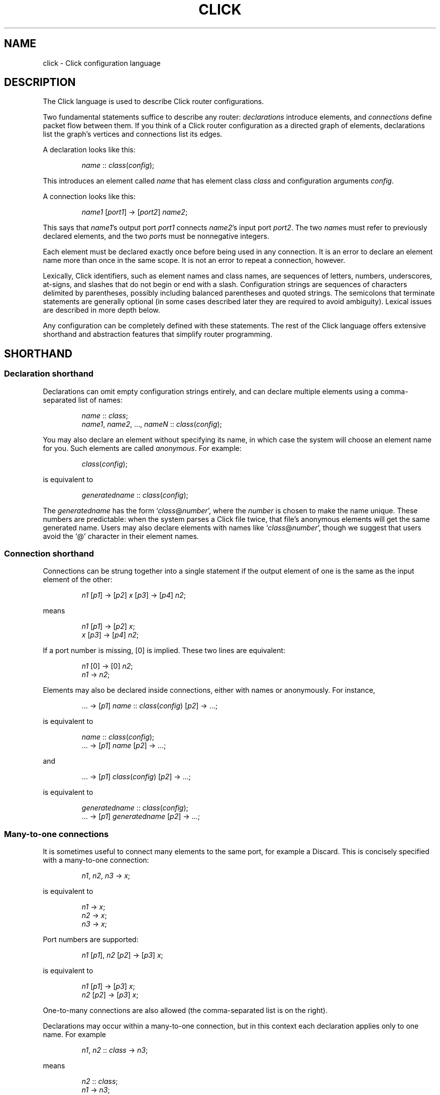 .\" -*- mode: nroff -*-
.ds V 1.1
.ds E " \-\- 
.if t .ds E \(em
.de OP
.BR "\\$1" "\\$2" "\\$3" "\\$4" "\\$5" "\\$6"
..
.de OA
.IR "\fB\\$1\& \|\fI\\$2" "\\$3" "\\$4" "\\$5" "\\$6"
..
.de QO
.RB ` "\\$1" "'\\$2"
..
.de Sp
.if n .sp
.if t .sp 0.4
..
.de Es
.Sp
.RS 5
.nf
..
.de Ee
.fi
.RE
.PP
..
.de M
.BR "\\$1" "(\\$2)\\$3"
..
.de Rs
.RS
.Sp
..
.de Re
.Sp
.RE
..
.TH CLICK 5 "16/Mar/2004" "Version \*V"
.SH NAME
click \- Click configuration language
'
.SH DESCRIPTION
The Click language is used to describe Click router configurations.
.LP
Two fundamental statements suffice to describe any router:
.IR declarations
introduce elements, and
.IR connections
define packet flow between them.  If you
think of a Click router configuration as a directed graph of elements,
declarations list the graph's vertices and connections list its edges.
.LP
A declaration looks like this:
.Rs
.IR "name" " :: " "class" ( "config" );
.Re
This introduces an element called
.IR name
that has element class
.IR class
and configuration arguments
.IR config .
.LP
A connection looks like this:
.Rs
.IR "name1" " [" "port1" "] -> [" "port2" "] " "name2" ;
.Re
This says that
.IR name1 "'s output port " port1
connects
.IR name2 "'s input port " port2 .
The two
.IR name s
must refer to previously declared elements, and the two
.IR port s
must be nonnegative integers.
.LP
Each element must be declared exactly once before being used in
any connection.  It is an error to declare an element name more than
once in the same scope.  It is not an error to repeat a connection,
however.
.LP
Lexically, Click identifiers, such as element names and class names,
are sequences of letters, numbers, underscores, at-signs, and slashes
that do not begin or end with a slash.  Configuration strings are
sequences of characters delimited by parentheses, possibly including
balanced parentheses and quoted strings.  The semicolons that
terminate statements are generally optional (in some cases described
later they are required to avoid ambiguity).  Lexical issues are
described in more depth below.
.LP
Any configuration can be completely defined with these statements.
The rest of the Click language offers extensive shorthand and
abstraction features that simplify router programming.
'
.SH "SHORTHAND"
.SS "Declaration shorthand"
'
Declarations can omit empty configuration strings entirely, and can
declare multiple elements using a comma-separated list of names:
.Rs
.IR "name" " :: " "class" ;
.br
.IR "name1" ", " "name2" ", ..., " "nameN" " ::"
.IR "class" ( "config" );
.Re
You may also declare an element without specifying its name, in which case the
system will choose an element name for you.  Such elements are called
.IR anonymous .
For example:
.Rs
.IR class "(" config ");"
.Re
is equivalent to
.Rs
.IR generatedname " :: " class ( config );
.Re
The
.I generatedname
has the form
.RI ` class "@" number ',
where the
.IR number
is chosen to make the name unique. These numbers are predictable: when the
system parses a Click file twice, that file's anonymous elements will get
the same generated name. Users may also declare elements with names
like
.RI ` class "@" number ',
though we suggest that users avoid the `@'
character in their element names.
'
.SS "Connection shorthand"
'
Connections can be strung together into a single statement if the
output element of one is the same as the input element of the other:
.Rs
.IR "n1" " [" "p1" "] -> [" "p2" "] " "x"
.RI "[" "p3" "] -> [" "p4" "] " "n2" ;
.Re
means
.Rs
.IR "n1" " [" "p1" "] -> [" "p2" "] " "x" ;
.br
.IR "x" " [" "p3" "] -> [" "p4" "] " "n2" ;
.Re
If a port number is missing, [0] is implied.  These two lines are equivalent:
.Rs
.IR "n1" " [0] -> [0] " "n2" ;
.br
.IR "n1" " -> " "n2" ;
.Re
.PP
Elements may also be declared inside connections, either with names or
anonymously.  For instance,
.Rs
.RI "... -> [" "p1" "] " "name" " ::"
.IR "class" ( "config" ") [" "p2" "] -> ...;"
.Re
is equivalent to
.Rs
.IR "name" " :: " "class" ( "config" );
.br
.RI "... -> [" "p1" "] " "name" " [" "p2" "] -> ...;"
.Re
and
.Rs
.RI "... -> [" p1 "] " class ( config )
.RI "[" p2 "] -> ...;"
.Re
is equivalent to
.Rs
.IR generatedname " :: " class ( config );
.br
.RI "... -> [" p1 "] " generatedname " [" p2 "] -> ...;"
.Re
.SS "Many-to-one connections"
'
It is sometimes useful to connect many elements to the same port, for
example a Discard.  This is concisely specified with a many-to-one
connection:
.Rs
.IR "n1" ", " "n2" ", " "n3" " -> " "x" ;
.Re
is equivalent to
.Rs
.IR "n1" " -> " x ";"
.br
.IR "n2" " -> " x ";"
.br
.IR "n3" " -> " x ";"
.Re
Port numbers are supported:
.Rs
.IR "n1" " [\fIp1\fR], " "n2" " [\fIp2\fR] -> [\fIp3\fR] " "x" ;
.Re
is equivalent to
.Rs
.IR "n1" " [\fIp1\fR] -> [\fIp3\fR] " "x" ;
.br
.IR "n2" " [\fIp2\fR] -> [\fIp3\fR] " "x" ;
.Re
One-to-many connections are also allowed (the comma-separated
list is on the right).
.LP
Declarations may occur within a many-to-one connection, but in this
context each declaration applies only to one name.  For example
.Rs
.IR "n1" ", " "n2" " :: " "class" " -> " "n3" ";"
.Re
means
.Rs
.IR "n2" " :: " "class" ";"
.br
.IR "n1" " -> " "n3" ";"
.br
.IR "n2" " -> " "n3" ";"
.Re
Note that
.IR n1
was not declared.
'
.SS "Many-to-many connections"
'
A many-to-many connection describes how many outputs connect to many
inputs.  One example might be connecting a simple Classifier.  This code:
.Rs
.IR c " :: Classifier(00/01, 00/02, 00/03);"
.br
.IR next " :: " class ";"
.Sp
.br
.IR c " [0] -> Paint(0) -> " "next" ";"
.br
.IR c " [1] -> Paint(1) -> " "next" ";"
.br
.IR c " [2] -> Paint(2) -> " "next" ";"
.Re
can instead be written like this, using the `=>' many-to-many connector:
.Rs
.IR c " [0], " c " [1], " c " [2] => Paint(0), Paint(1), Paint(2) -> " next ";"
.Re
or, even more concisely, either of the following:
.Rs
.IR c " [0,1,2] => Paint(0), Paint(1), Paint(2) -> " next ";"
.br
.IR c " => Paint(0), Paint(1), Paint(2) -> " next ";"
.Re
A many-to-many connection matches output ports to input ports.  There
must be as many ports on the left as on the right.  However, if one
side has exactly one element and no port, the connection assigns that
element's ports sequentially starting from 0.
'
.SS "Element groups"
'
Element groups cleanly express small detours from a connection path.
For example, consider:
.Rs
.IR c " :: Classifier(00/01);"
.br
.IR x " -> " c " -> " y ;
.br
.IR c " [1] -> Paint(1) -> " y ;
.Re
Expressing the detour with an element group preserves the
configuration's overall linear flow:
.Rs
.IR x " -> " c " :: Classifier(00/01) => (
.br
.RI "\~\~\~\~input [0] -> output;"
.br
.RI "\~\~\~\~input [1] -> Paint(1) -> output"
.br
.RI ") -> " y ";"
.Re
An element group is one or more Click statements enclosed in parentheses.
Within the parentheses, the special pseudoelements "input" and
"output" refer to connections from outside the group.  Click expands
the group at parse time, so connections through "input" and "output"
have no run-time overhead.  The following five lines are equivalent:
.Rs
.IR x " -> " y ";"
.br
.IR x " -> ( input -> output ) -> " y ";"
.br
.IR x " -> ( [0] -> [0] ) -> " y ";"
.br
.IR x " -> (->) -> " y ";"
.br
.IR x " -> ( [0]->[0]; [1]->[1] ) => ( [0]->[0]; [1]->[1] ) -> " y ";"
.Re
Lines three through five use the fact that Click infers "input" at the
beginning of a connection, and "output" at the end of a connection,
when element names are missing.  (This language feature
can require explicit semicolons to avoid ambiguity.)  Line five also
uses the fact that connections may be repeated without error (the line
expands to "\fIx\fR -> \fIy\fR; \fIx\fR -> \fIy\fR").  The "input"
pseudoelement only has outputs and vice versa.
.LP
Element groups have implicit, overridable port specifications that
list all their ports in sequential order.  For example, these three
lines are equivalent:
.Rs
.IR x " => ( [0]->[0]; [1]->[1] ) -> " "y" ";"
.br
.IR x " => [0,1] ( [0]->[0]; [1]->[1] ) [0,1] -> " "y" ";"
.br
.IR x " -> " y "; " x " [1] -> " y ";"
.Re
It is an error to define an element group with nonsequential ports, or
to leave one or more of its ports unconnected:
.Rs
.IR x " => [0] ( [0]->[0]; [1]->Idle ) -> " "y" "; /* Error! */"
.br
.IR x " => ( [0]->[0]; [2]->Idle ) -> " "y" "; /* Error! */"
.Re
.LP
An element group does not define a new scope.  Its contents may refer
to elements declared outside of the group, and declarations inside the
group are visible after the group closes.  This differs from compound
elements, described next, which have a related syntax but additionally
introduce a new scope.
'
.SH "COMPOUND ELEMENTS"
'
A
.I compound element
is a scoped collection of elements that behaves like a single element.
A compound element can be used anywhere an element class is
expected (that is, in a declaration or connection). Syntactically, a
compound element is a set of Click statements enclosed in braces `{ }'.
Inside the braces, the special names `input' and `output' represent
connections from or to the outside. Before a router is put on line,
compound elements are systematically expanded until none remain; thus, they
have no run-time overhead.
.PP
Here are some examples. This code, with a compound element,
.Rs
a -> { input -> X -> output } -> b;
.Re
expands to
.Rs
a -> X -> b;
.Re
Here is a more complicated example, with multiple ports:
.Rs
compound :: {
.br
\%  input -> X -> output;
.br
\%  input [1] -> Y -> [1] output;
.br
};
.br
a -> compound -> b;
.br
c -> [1] compound [1] -> d;
.Re
expands to
.Rs
a -> X -> b;
.br
c -> Y -> d;
.Re
.PP
The `input' and `output' pseudoelements incur no run-time overhead.
.PP
The actual expansions will differ from these examples because the elements
will have different names. A prefix is prepended to the components' names,
providing locality relative to other names in the configuration. The new
names have the form
.RI ` "compoundname" / "componentname" ',
where
.I compoundname
is the name of the compound element being expanded, and
.I componentname
is the name of the component element inside that compound. For example,
.Rs
compound :: { input -> x :: X -> output };
.br
a -> compound -> b;
.Re
is really expanded to
.Rs
a -> compound/x :: X -> b;
.Re
For this purpose, anonymous compound elements are given constructed names
like
.RI `@ number '.
Nothing prevents a user from declaring an element named like a compound
element component. We suggest that users generally avoid using the `/'
character in their element names.
.PP
It is an error to use the `input' pseudoelement's input ports or the
`output' pseudoelement's output ports. It is also an error to leave an
intermediate port unused\*Efor example, to use `input [0]' and `input [2]'
but not `input [1]'.
'
.SS "The `elementclass' statement"
'
The `elementclass' statement lets the user name a frequently-occurring
compound element, and use the name as if it were a primitive element class.
Syntactically, it looks like this:
.Rs
elementclass
.I identifier
.I compoundelement
;
.Re
After this statement, every occurrence of the
.I identifier
will be replaced with the
.IR compoundelement .
For example, this code, with an `elementclass':
.Rs
elementclass MyQueue {
.br
\%  input -> Queue -> Shaper(1000) -> output;
.br
}
.br
q :: MyQueue;
.br
a -> q -> b;
.Re
is equivalent to this code, without it:
.Rs
q :: { input -> Queue -> Shaper(1000) -> output };
.br
a -> q -> b;
.Re
which roughly expands to:
.Rs
a -> Queue -> Shaper(1000) -> b;
.Re
.PP
The user can declare element classes that have the names of previously
existing element classes:
.Rs
elementclass Queue {
.br
\%  input -> Queue -> Shaper(1000) -> output;
.br
}
.Re
Element classes are nonrecursive and lexically scoped, so the `Queue'
inside this definition refers to the original `Queue'. The scope of an
element class definition extends from immediately after its closing right
brace to the end of the enclosing scope.
.PP
A variant of the elementclass statement makes synonyms for preexisting
element classes. For example, this statement
.Rs
elementclass MyQueue Queue;
.Re
makes MyQueue a synonym for Queue.
'
.SS "Configuration parameters"
'
Compound elements may take configuration parameters, which are expanded
into the configuration strings of its components. The parameters are named
at the beginning of the compound element. Each parameter looks like a Perl
variable\*Ea dollar sign followed by one or more letters, numbers, and
underscores. For example, this compound element
.Rs
{ $a, $b | ... }
.Re
takes two configuration parameters, named `$a' and `$b'. Keyword arguments
are also supported. For example, this compound element
.Rs
{ COUNT $count | ... }
.Re
takes a COUNT keyword parameter. Mismatched configuration parameters cause
errors; for example:
.Rs
\%{ $a, $b | ... } (1)         // Error: too few arguments
.br
\%{ $a, $b | ... } (1, 2, 3)   // Error: too many arguments
.br
\%{ COUNT $count | ... } (1)   // Error: missing 'COUNT' parameter
.Re
The special keyword `__REST__' matches any additional arguments supplied to
the compound element. For example:
.Rs
\%{ $a, COUNT $count, __REST__ $rest | ... }
.br
\%           (1, 2, COUNT 3, FOO 4)
.Re
This compound element will be expanded with `$a' set to `1', `$count' set
to `3', and `$rest' set to `2, FOO 4'.
.PP
In a compound element definition, all positional parameters must precede
any keyword parameters, and `__REST__', if present, must appear last of
all.
.PP
As the compound is expanded, its components' configuration strings are
searched for references to the parameters. Any such references are replaced
with the supplied arguments. For example, this code:
.Rs
\&... -> { $a | input ->
.br
\%           A(1, $a, 3) -> output } (100) -> ...
.Re
expands to this:
.Rs
\&... -> A(1, 100, 3) -> ...
.Re
You can avoid substitution by putting the dollar sign inside single quotes.
.PP
Use braces, like `${a}', to avoid including following letters in a variable
name. Click also supports the shell-like `${VAR-DEFAULT}' syntax, which
substitutes the value of `$VAR', or `DEFAULT' if that variable was not set.
See also PARAMETER DEFINITIONS, below.
'
.SS "Overloading"
'
A single compound element may contain multiple overloaded definitions
separated from one another by two vertical bars "\f(CW||\fR". Different
definitions may have different numbers of input ports, different numbers of
output ports, or different sets of configuration arguments. For example,
this extended MyQueue compound element takes an optional capacity argument,
just like Queue itself:
.Rs
elementclass MyQueue {
.br
\%  input -> Queue -> Shaper(1000) -> output;
.br
\%||
.br
\%  $cap | input -> Queue($cap)
.br
\%               -> Shaper(1000) -> output;
.br
}
.Re
For each use of an overloaded compound element, Click will choose the first
definition that matches the provided number of input ports, number of
output ports, and configuration arguments. It is an error if no definition
matches these properties exactly.
.PP
It is also possible to extend an existing element class with new overloaded
definitions with "\f(CW...\fR". For example, this definition introduces a
two-argument version of Queue:
.Rs
elementclass Queue {
.br
\%  $cap, $rate | input -> Queue($cap)
.br
\%                -> Shaper($rate) -> output;
.br
\%|| ...
.br
}
.Re
(The ellipsis in this example must be typed verbatim.) The overloadings
visible at a given declaration are those that lexically precede that
declaration. For example, the following example is an error since the
two-argument version of Test is not visible at the declaration where it is
required:
.Rs
elementclass Test { $a | /* nothing */ }
.br
test :: Test(1, 2);
.br
elementclass Test { $a, $b | /* nothing */ || ... }
.Re
'
.SH "CONFIGURATION STRINGS"
'
Click configuration strings are comma-separated lists of arguments, where
each argument is a space-separated list of objects. This section describes
some common object types. See the element documentation for argument types
expected by a particular element.
.PP
Configuration strings may contain comments (`// ... EOL' and `/* ... */'),
which are replaced with single space characters. Inside single- or
double-quoted strings, commas, spaces, and comment-starting sequences lose
their regular meaning and are treated as normal characters.
.PP
The most common object types are:
.TP 3
\(bu
.B Strings.
Any sequence of characters.  Single- or double-quoted strings are allowed
(and required, if the string contains a space or comma).  Inside
double-quoted strings, backslash substitutions are performed; see below.
You can concatenate strings by juxtaposing them.  For example, `a"b"c' is
equivalent to `abc'.
.TP
\(bu
.B Booleans.
`0', `false', and `no' mean false; `1', `true', and `yes' mean true.
.TP
\(bu
.B Integers
preceded by an optional `+' or `\-' sign. Decimal, octal (first digit `0'),
and hexadecimal (starting with `0x') are allowed.
.TP
\(bu
.B Real numbers
in decimal notation.
.TP
\(bu
.B Times and delays
in decimal real notation, followed by an optional unit: `s'/`sec', `ms',
`us', `ns', `m'/`min', `h'/`hr'.
.TP
\(bu
.B Bandwidths
in decimal real notation, followed by an optional unit: `bps' or `Bps' for
bits or bytes per second, with an optional SI prefix `k', `M', or `G'.  The
default unit is generally `Bps'.
.TP
\(bu
.B IP addresses
in the conventional `n.n.n.n' form (for example, `18.26.4.15').
.TP
\(bu
.B IP network prefixes
in the CIDR form `n.n.n.n/k' (for example, `18.26.4/24').
.TP
\(bu
.B IPv6 addresses
in any of the conventional forms (for example, `::',
`1080::8:800:200C:417A', or `::18.26.4.15').
.TP
\(bu
.B Ethernet addresses
in the conventional `x:x:x:x:x:x' form (for example, `0:a0:c9:9c:fd:9c').
.TP
\(bu
.B Element names.
.PD
.PP
Some elements, like
.IR Classifier ,
take arguments that don't fit any of these types. See the element
documentation for details.
.PP
If the last argument in a configuration string is empty (containing only
whitespace and comments), then it is ignored.  Thus, `Element(1, )',
`Element(1, /* comment */)', and `Element(1)' behave exactly alike.
.PP
Configuration strings may also contain parameter references, such as
`$interface'. The parameter values are substituted in. Parameters may be
defined either by compound element arguments, by explicit `define'
statements, or on the command line.
'
.SS "Backslash Substitutions"
.PP
The following backslash substitutions are performed inside double quotes.
Additionally, as a special case, a bare data substitution sequence `\e<
\&... >' acts as if it were enclosed in double quotes.  (Inside single
quotes, `\e< ... >' is not special.)
.TP 4
1.
'
C-like substitutions. Specifically, `\ea', `\eb', `\et', `\en', `\ev',
`\ef', `\er', `\e\e', and `\e[1, 2, or 3 octal digits]' have their C
meanings.  `\ex[any number of hex digits]' is replaced with the byte
defined by the last 2 hex digits.
.TP 4
2.
Data substitutions. An escape sequence `\e< ... hex digits and spaces ...
>' is replaced with the data represented by the hex digits. For example,
the sequence `\e< 48 45 4c 4C 4f >' is replaced with `HELLO'.
.TP
3.
Backlash-newline sequences (`\e[LF]', `\e[CR]', or `\e[CR][LF]') are removed.
.TP
4.
Any other `\e[CHAR]' sequence is replaced with `[CHAR]'.
'
.SH "REQUIREMENTS"
'
The `require' statement is used to link a configuration with optional
packages and libraries. Its argument is a comma-separated list of
requirements.
.PP
Packages, which are dynamic objects including new compiled element
definitions, are included with `require(package)' declarations:
.Rs
require(package fastclassifier, package specialcode);
.Re
Installation programs can use the package names to find and upload any
necessary package code. The required package names are also checked against
a list of currently active packages when a configuration is installed. If
any required packages are unavailable, an error is reported.
.PP
Libraries, which are Click configuration files that (for instance) might
declare new compound element definitions, are included with
`require(library)' declarations:
.Rs
require(library mycompounds.click);
.Re
Installation programs search CLICKPATH for the named library
file. `require(library)' can only be used at file scope, and a given
library file is included at most once, no matter how many times it is
mentioned in `require' statements.
'
.SH "PARAMETER DEFINITIONS"
'
Parameters are defined using the `define' statement. Its argument is a
comma-separated list of pairs, each pair consisting of a configuration
variable and a value:
.Rs
define($DEVNAME eth0, $COUNT 1);
.Re
This sets the `$DEVNAME' parameter to `eth0' and the `$COUNT' parameter to
`1'. Definitions are lexically scoped, so definitions inside a compound
element are not visible outside it. However, all definitions in a given
scope take place simultaneously, regardless of their ordering. The
following two configurations have the same effect:
.Rs
1) define($a 2); Message($a)
.br
2) Message($a); define($a 2)
.Re
It is an error to define a parameter more than once in any single
scope. Click programs such as
.M click 1
and
.M click-install 1
allow parameters to specified on the command line; these override any
global parameters with the same names.
'
.SH "LEXICAL ISSUES"
'
Click identifiers are nonempty sequences of letters, numbers, underscores
`_', at-signs `@', and slashes `/' that do not begin or end with a slash.
The system uses `@' and `/' for special purposes: `@' in constructed names
for anonymous elements and prefixes, and `/' in names for components of
compound elements. Users are discouraged from using these characters in
their own identifiers. Identifiers are case-sensitive. No component of an
identifier may consist solely of numbers; for example, `1/x' is an illegal
identifier.
.PP
The keywords `elementclass', `require', `provide', and `define'
may not be used as identifiers. The normal identifiers `input' and `output'
have special meaning inside compound element definitions.
.PP
The following characters and multi-character sequences are single Click
tokens:
.RS
->\~\~=>\~\~::\~\~;\~\~,\~\~(\~\~)\~\~[\~\~]\~\~{\~\~}\~\~|\~\~||\~\~...
.RE
.PP
Whitespace (using the C definition) and comments separate Click tokens.
Click uses C++-style comments: from `//' to the end of the line, or from
`/*' to the next `*/'. Either form of comment terminates an identifier, so
this Click fragment
.RS
an/identifier/with/slashes//too/many
.RE
has an identifier `an/identifier/with/slashes' and a comment
`//too/many'. No identifier contains two consecutive slashes.
.PP
Parameters, which are used in compound elements, look like Perl variables. A
parameter consists of a dollar sign `$' followed by one or more letters,
numbers, and underscores.
.PP
A configuration string starts immediately following a left parenthesis `(',
and continues up to the next unbalanced right parenthesis `)'. However,
parentheses inside single or double quotes or comments do not affect
balancing. Here are several examples; in each case, the configuration
string consists of the text between the `#' marks (including the `#' marks
themselves).
.Rs
C1(#simple string#)
.br
C2(#string with (balanced parens)#)
.br
C3(#string with ")quoted" paren#)
.br
C4(#// end-of-line comment)
.br
\%   still going!#)
.br
C5(#/* slash-star comment) */ and backslash \e#)
.Re
.PP
A Click program may contain C preprocessor-style line directives. These
lines start with `#' and have the form `# \fIlinenumber\fP
"\fIfilename\fP"' or `#line \fIlinenumber\fP "\fIfilename\fP"'; they change
the filenames and line numbers used for error messages. The filename
portion is optional. Line directives are not recognized inside
configuration strings.
'
.SH "ARCHIVES"
Many Click programs also accept
.M ar 1
archives as configurations. The archive must contain a member called
`config', which is treated as a Click-language configuration. The archive
may also contain package code required by the configuration. The
.M click-install 1
and
.M click 1
programs will decompose the archive and install any package code before
installing the configuration itself. The
.M click.o 8
kernel module will not accept archives; use
.M click-install 1 .
'
.SH "BNF GRAMMAR"
'
.IR stmts " ::= " stmts " " stmt " | " empty
.br
.IR stmt " ::= " connection
.br
.RI "    | " elementclassstmt " | " requirestmt
.br
.RI "    | " definestmt " | "";"""
.br
.IR connection " ::= " elements " " opt-conntail " | " conntail
.br
.IR opt-conntail " ::= " conntail " | " empty
.br
.IR conntail " ::= " arrow " " elements " " opt-conntail " | " arrow
.br
.IR arrow " ::= ""->"" | ""=>"""
.br
.IR elements " ::= " element " | " elements " "","" " element
.br
.IR element " ::= " opt-port " " element-reference " " opt-port
.br
.IR element-reference " ::= " element-name
.br
.RI "    | " element-name " ""::"" " class " " opt-config
.br
.RI "    | " class " " opt-config
.br
.RI "    | " group
.br
.IR element-name " ::= identifier"
.br
.IR opt-port " ::= ""["" " ports " ""]"" | " empty
.br
.IR ports " ::= portnumber | " ports " "","" portnumber"
.br
.IR opt-config " ::= ""("" configstring "")"" | " empty
.br
.IR class " ::= identifier | ""{"" " compounds " ""}"""
.br
.RI "    | ""{"" " compounds " ""||"" ""..."" ""}"""
.br
.IR compounds " ::= " compound " | " compounds " ""||"" " compound
.br
.IR compound " ::= " stmts " | " opt-formals " ""|"" " stmts
.br
.IR opt-formals " ::= " formals " | " empty
.br
.IR formals " ::= " formal " | " formals " "","" " formal
.br
.IR formal " ::= parameter | identifier parameter"
.br
.IR group " ::= ""("" " stmts " "")"""
.br
.IR elementclassstmt " ::= ""elementclass"" identifier " class
.br
.IR requirestmt " ::= ""require"" ""("" configstring "")"""
.br
.IR definestmt " ::= ""define"" ""("" configstring "")"""
.br
.IR empty " ::= "
'
.SH "SEE ALSO"
.M click 1 ,
.M click-install 1 ,
.M click.o 8
'
.SH AUTHOR
.na
Eddie Kohler, kohler@cs.ucla.edu
.br
http://www.pdos.lcs.mit.edu/click/
'
